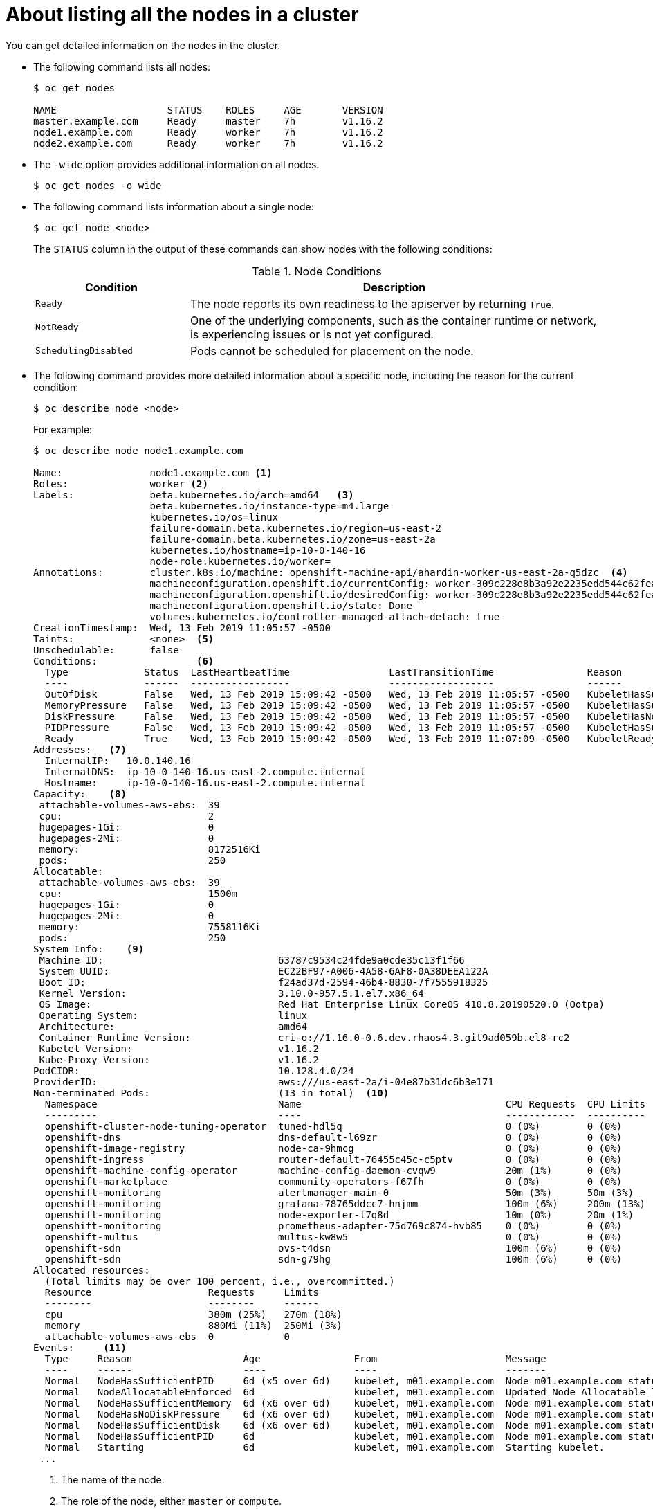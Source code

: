 // Module included in the following assemblies:
//
// * nodes/nodes-nodes-viewing.adoc

[id="nodes-nodes-viewing-listing_{context}"]
= About listing all the nodes in a cluster

You can get detailed information on the nodes in the cluster.

* The following command lists all nodes:
+
----
$ oc get nodes

NAME                   STATUS    ROLES     AGE       VERSION
master.example.com     Ready     master    7h        v1.16.2
node1.example.com      Ready     worker    7h        v1.16.2
node2.example.com      Ready     worker    7h        v1.16.2
----

* The `-wide` option provides additional information on all nodes.
+
----
$ oc get nodes -o wide
----

* The following command lists information about a single node:
+
----
$ oc get node <node>
----
+
The `STATUS` column in the output of these commands can show nodes with the
following conditions:
+
.Node Conditions [[node-conditions]]
[cols="3a,8a",options="header"]
|===

|Condition |Description

|`Ready`
|The node reports its own readiness to the apiserver by returning `True`.

|`NotReady`
|One of the underlying components, such as the container runtime or network, is experiencing issues or is not yet configured.

|`SchedulingDisabled`
|Pods cannot be scheduled for placement on the node.

|===

* The following command provides more detailed information about a specific node, including the reason for
the current condition:
+
----
$ oc describe node <node>
----
+
For example:
+
[options="nowrap"]
----
$ oc describe node node1.example.com

Name:               node1.example.com <1>
Roles:              worker <2>
Labels:             beta.kubernetes.io/arch=amd64   <3>
                    beta.kubernetes.io/instance-type=m4.large
                    kubernetes.io/os=linux
                    failure-domain.beta.kubernetes.io/region=us-east-2
                    failure-domain.beta.kubernetes.io/zone=us-east-2a
                    kubernetes.io/hostname=ip-10-0-140-16
                    node-role.kubernetes.io/worker=
Annotations:        cluster.k8s.io/machine: openshift-machine-api/ahardin-worker-us-east-2a-q5dzc  <4>
                    machineconfiguration.openshift.io/currentConfig: worker-309c228e8b3a92e2235edd544c62fea8
                    machineconfiguration.openshift.io/desiredConfig: worker-309c228e8b3a92e2235edd544c62fea8
                    machineconfiguration.openshift.io/state: Done
                    volumes.kubernetes.io/controller-managed-attach-detach: true
CreationTimestamp:  Wed, 13 Feb 2019 11:05:57 -0500
Taints:             <none>  <5>
Unschedulable:      false
Conditions:                 <6>
  Type             Status  LastHeartbeatTime                 LastTransitionTime                Reason                       Message
  ----             ------  -----------------                 ------------------                ------                       -------
  OutOfDisk        False   Wed, 13 Feb 2019 15:09:42 -0500   Wed, 13 Feb 2019 11:05:57 -0500   KubeletHasSufficientDisk     kubelet has sufficient disk space available
  MemoryPressure   False   Wed, 13 Feb 2019 15:09:42 -0500   Wed, 13 Feb 2019 11:05:57 -0500   KubeletHasSufficientMemory   kubelet has sufficient memory available
  DiskPressure     False   Wed, 13 Feb 2019 15:09:42 -0500   Wed, 13 Feb 2019 11:05:57 -0500   KubeletHasNoDiskPressure     kubelet has no disk pressure
  PIDPressure      False   Wed, 13 Feb 2019 15:09:42 -0500   Wed, 13 Feb 2019 11:05:57 -0500   KubeletHasSufficientPID      kubelet has sufficient PID available
  Ready            True    Wed, 13 Feb 2019 15:09:42 -0500   Wed, 13 Feb 2019 11:07:09 -0500   KubeletReady                 kubelet is posting ready status
Addresses:   <7>
  InternalIP:   10.0.140.16
  InternalDNS:  ip-10-0-140-16.us-east-2.compute.internal
  Hostname:     ip-10-0-140-16.us-east-2.compute.internal
Capacity:    <8>
 attachable-volumes-aws-ebs:  39
 cpu:                         2
 hugepages-1Gi:               0
 hugepages-2Mi:               0
 memory:                      8172516Ki
 pods:                        250
Allocatable:
 attachable-volumes-aws-ebs:  39
 cpu:                         1500m
 hugepages-1Gi:               0
 hugepages-2Mi:               0
 memory:                      7558116Ki
 pods:                        250
System Info:    <9>
 Machine ID:                              63787c9534c24fde9a0cde35c13f1f66
 System UUID:                             EC22BF97-A006-4A58-6AF8-0A38DEEA122A
 Boot ID:                                 f24ad37d-2594-46b4-8830-7f7555918325
 Kernel Version:                          3.10.0-957.5.1.el7.x86_64
 OS Image:                                Red Hat Enterprise Linux CoreOS 410.8.20190520.0 (Ootpa)
 Operating System:                        linux
 Architecture:                            amd64
 Container Runtime Version:               cri-o://1.16.0-0.6.dev.rhaos4.3.git9ad059b.el8-rc2
 Kubelet Version:                         v1.16.2
 Kube-Proxy Version:                      v1.16.2
PodCIDR:                                  10.128.4.0/24
ProviderID:                               aws:///us-east-2a/i-04e87b31dc6b3e171
Non-terminated Pods:                      (13 in total)  <10>
  Namespace                               Name                                   CPU Requests  CPU Limits  Memory Requests  Memory Limits
  ---------                               ----                                   ------------  ----------  ---------------  -------------
  openshift-cluster-node-tuning-operator  tuned-hdl5q                            0 (0%)        0 (0%)      0 (0%)           0 (0%)
  openshift-dns                           dns-default-l69zr                      0 (0%)        0 (0%)      0 (0%)           0 (0%)
  openshift-image-registry                node-ca-9hmcg                          0 (0%)        0 (0%)      0 (0%)           0 (0%)
  openshift-ingress                       router-default-76455c45c-c5ptv         0 (0%)        0 (0%)      0 (0%)           0 (0%)
  openshift-machine-config-operator       machine-config-daemon-cvqw9            20m (1%)      0 (0%)      50Mi (0%)        0 (0%)
  openshift-marketplace                   community-operators-f67fh              0 (0%)        0 (0%)      0 (0%)           0 (0%)
  openshift-monitoring                    alertmanager-main-0                    50m (3%)      50m (3%)    210Mi (2%)       10Mi (0%)
  openshift-monitoring                    grafana-78765ddcc7-hnjmm               100m (6%)     200m (13%)  100Mi (1%)       200Mi (2%)
  openshift-monitoring                    node-exporter-l7q8d                    10m (0%)      20m (1%)    20Mi (0%)        40Mi (0%)
  openshift-monitoring                    prometheus-adapter-75d769c874-hvb85    0 (0%)        0 (0%)      0 (0%)           0 (0%)
  openshift-multus                        multus-kw8w5                           0 (0%)        0 (0%)      0 (0%)           0 (0%)
  openshift-sdn                           ovs-t4dsn                              100m (6%)     0 (0%)      300Mi (4%)       0 (0%)
  openshift-sdn                           sdn-g79hg                              100m (6%)     0 (0%)      200Mi (2%)       0 (0%)
Allocated resources:
  (Total limits may be over 100 percent, i.e., overcommitted.)
  Resource                    Requests     Limits
  --------                    --------     ------
  cpu                         380m (25%)   270m (18%)
  memory                      880Mi (11%)  250Mi (3%)
  attachable-volumes-aws-ebs  0            0
Events:     <11>
  Type     Reason                   Age                From                      Message
  ----     ------                   ----               ----                      -------
  Normal   NodeHasSufficientPID     6d (x5 over 6d)    kubelet, m01.example.com  Node m01.example.com status is now: NodeHasSufficientPID
  Normal   NodeAllocatableEnforced  6d                 kubelet, m01.example.com  Updated Node Allocatable limit across pods
  Normal   NodeHasSufficientMemory  6d (x6 over 6d)    kubelet, m01.example.com  Node m01.example.com status is now: NodeHasSufficientMemory
  Normal   NodeHasNoDiskPressure    6d (x6 over 6d)    kubelet, m01.example.com  Node m01.example.com status is now: NodeHasNoDiskPressure
  Normal   NodeHasSufficientDisk    6d (x6 over 6d)    kubelet, m01.example.com  Node m01.example.com status is now: NodeHasSufficientDisk
  Normal   NodeHasSufficientPID     6d                 kubelet, m01.example.com  Node m01.example.com status is now: NodeHasSufficientPID
  Normal   Starting                 6d                 kubelet, m01.example.com  Starting kubelet.
 ...
----
<1> The name of the node.
<2> The role of the node, either `master` or `compute`.
<3> The labels applied to the node.
<4> The annotations applied to the node.
<5> The taints applied to the node.
<6> Node conditions.
<7> The IP address and host name of the node.
<8> The pod resources and allocatable resources.
<9> Information about the node host.
<10> The pods on the node.
<11> The events reported by the node.
